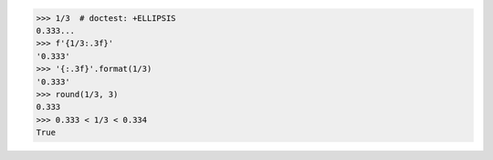 >>> 1/3  # doctest: +ELLIPSIS
0.333...
>>> f'{1/3:.3f}'
'0.333'
>>> '{:.3f}'.format(1/3)
'0.333'
>>> round(1/3, 3)
0.333
>>> 0.333 < 1/3 < 0.334
True

